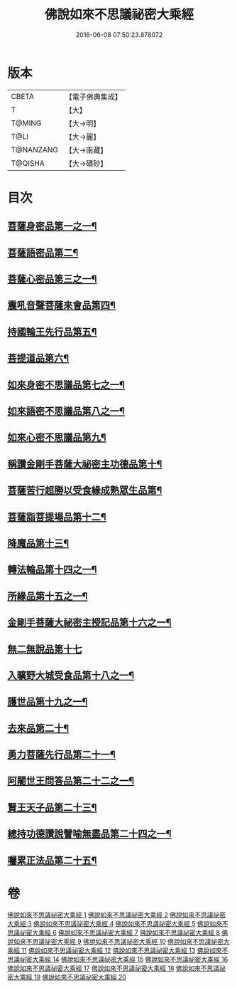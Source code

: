#+TITLE: 佛說如來不思議祕密大乘經 
#+DATE: 2016-06-08 07:50:23.878072

* 版本
 |     CBETA|【電子佛典集成】|
 |         T|【大】     |
 |    T@MING|【大→明】   |
 |      T@LI|【大→麗】   |
 | T@NANZANG|【大→南藏】  |
 |   T@QISHA|【大→磧砂】  |

* 目次
** [[file:KR6f0003_001.txt::001-0704b19][菩薩身密品第一之一¶]]
** [[file:KR6f0003_003.txt::003-0709b21][菩薩語密品第二¶]]
** [[file:KR6f0003_003.txt::003-0711a17][菩薩心密品第三之一¶]]
** [[file:KR6f0003_004.txt::004-0712b15][震吼音聲菩薩來會品第四¶]]
** [[file:KR6f0003_004.txt::004-0712c9][持國輪王先行品第五¶]]
** [[file:KR6f0003_006.txt::006-0716a24][菩提道品第六¶]]
** [[file:KR6f0003_006.txt::006-0716c6][如來身密不思議品第七之一¶]]
** [[file:KR6f0003_007.txt::007-0719b20][如來語密不思議品第八之一¶]]
** [[file:KR6f0003_009.txt::009-0724c8][如來心密不思議品第九¶]]
** [[file:KR6f0003_009.txt::009-0725b6][稱讚金剛手菩薩大祕密主功德品第十¶]]
** [[file:KR6f0003_009.txt::009-0725c8][菩薩苦行超勝以受食緣成熟眾生品第¶]]
** [[file:KR6f0003_010.txt::010-0726b20][菩薩詣菩提場品第十二¶]]
** [[file:KR6f0003_011.txt::011-0729a11][降魔品第十三¶]]
** [[file:KR6f0003_011.txt::011-0730a14][轉法輪品第十四之一¶]]
** [[file:KR6f0003_012.txt::012-0732a20][所緣品第十五之一¶]]
** [[file:KR6f0003_013.txt::013-0734c18][金剛手菩薩大祕密主授記品第十六之一¶]]
** [[file:KR6f0003_014.txt::014-0736a29][無二無說品第十七]]
** [[file:KR6f0003_014.txt::014-0737a12][入曠野大城受食品第十八之一¶]]
** [[file:KR6f0003_016.txt::016-0739b18][護世品第十九之一¶]]
** [[file:KR6f0003_017.txt::017-0742a7][去來品第二十¶]]
** [[file:KR6f0003_018.txt::018-0743b20][勇力菩薩先行品第二十一¶]]
** [[file:KR6f0003_018.txt::018-0744c18][阿闍世王問答品第二十二之一¶]]
** [[file:KR6f0003_019.txt::019-0746c7][賢王天子品第二十三¶]]
** [[file:KR6f0003_019.txt::019-0747b26][總持功德讚說譬喻無盡品第二十四之一¶]]
** [[file:KR6f0003_020.txt::020-0749a23][囑累正法品第二十五¶]]

* 卷
[[file:KR6f0003_001.txt][佛說如來不思議祕密大乘經 1]]
[[file:KR6f0003_002.txt][佛說如來不思議祕密大乘經 2]]
[[file:KR6f0003_003.txt][佛說如來不思議祕密大乘經 3]]
[[file:KR6f0003_004.txt][佛說如來不思議祕密大乘經 4]]
[[file:KR6f0003_005.txt][佛說如來不思議祕密大乘經 5]]
[[file:KR6f0003_006.txt][佛說如來不思議祕密大乘經 6]]
[[file:KR6f0003_007.txt][佛說如來不思議祕密大乘經 7]]
[[file:KR6f0003_008.txt][佛說如來不思議祕密大乘經 8]]
[[file:KR6f0003_009.txt][佛說如來不思議祕密大乘經 9]]
[[file:KR6f0003_010.txt][佛說如來不思議祕密大乘經 10]]
[[file:KR6f0003_011.txt][佛說如來不思議祕密大乘經 11]]
[[file:KR6f0003_012.txt][佛說如來不思議祕密大乘經 12]]
[[file:KR6f0003_013.txt][佛說如來不思議祕密大乘經 13]]
[[file:KR6f0003_014.txt][佛說如來不思議祕密大乘經 14]]
[[file:KR6f0003_015.txt][佛說如來不思議祕密大乘經 15]]
[[file:KR6f0003_016.txt][佛說如來不思議祕密大乘經 16]]
[[file:KR6f0003_017.txt][佛說如來不思議祕密大乘經 17]]
[[file:KR6f0003_018.txt][佛說如來不思議祕密大乘經 18]]
[[file:KR6f0003_019.txt][佛說如來不思議祕密大乘經 19]]
[[file:KR6f0003_020.txt][佛說如來不思議祕密大乘經 20]]

